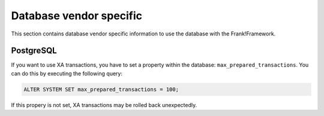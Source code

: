 .. _dbVendorSpecific:

Database vendor specific
========================

This section contains database vendor specific information to use the database with the Frank!Framework.

PostgreSQL
----------

If you want to use XA transactions, you have to set a property within the database: ``max_prepared_transactions``. You can do this by executing the following query:

.. code-block:: none

   ALTER SYSTEM SET max_prepared_transactions = 100;

If this propery is not set, XA transactions may be rolled back unexpectedly.
